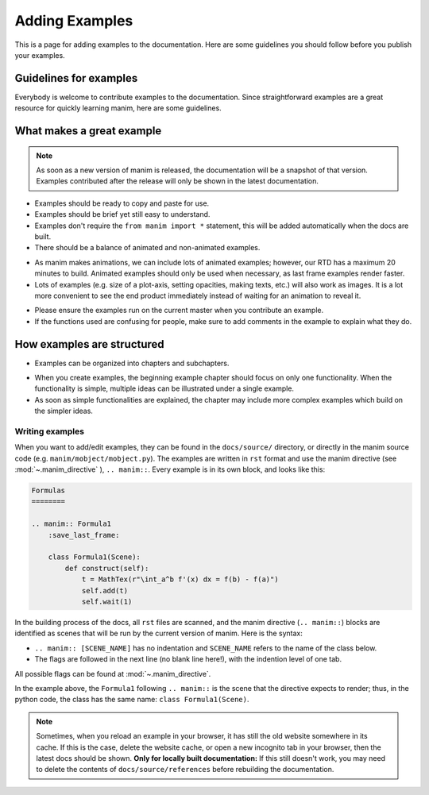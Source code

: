 ===============
Adding Examples
===============

This is a page for adding examples to the documentation. 
Here are some guidelines you should follow before you publish your examples.

Guidelines for examples
-----------------------

Everybody is welcome to contribute examples to the documentation. Since straightforward 
examples are a great resource for quickly learning manim, here are some guidelines.

What makes a great example
--------------------------

.. note:: 

   As soon as a new version of manim is released, the documentation will be a snapshot of that 
   version. Examples contributed after the release will only be shown in the latest documentation.
   
* Examples should be ready to copy and paste for use.

* Examples should be brief yet still easy to understand.

* Examples don't require the ``from manim import *`` statement, this will be added automatically when the docs are built.

* There should be a balance of animated and non-animated examples.

- As manim makes animations, we can include lots of animated examples; however, our RTD has a maximum 20 minutes to build. Animated examples should only be used when necessary, as last frame examples render faster.

- Lots of examples (e.g. size of a plot-axis, setting opacities, making texts, etc.) will also work as images. It is a lot more convenient to see the end product immediately instead of waiting for an animation to reveal it.

* Please ensure the examples run on the current master when you contribute an example.\

* If the functions used are confusing for people, make sure to add comments in the example to explain what they do.

How examples are structured
---------------------------

* Examples can be organized into chapters and subchapters.

- When you create examples, the beginning example chapter should focus on only one functionality. When the functionality is simple, multiple ideas can be illustrated under a single example.

- As soon as simple functionalities are explained, the chapter may include more complex examples which build on the simpler ideas.

Writing examples
~~~~~~~~~~~~~~~~

When you want to add/edit examples, they can be found in the ``docs/source/`` directory, or directly in the manim source code (e.g. ``manim/mobject/mobject.py``). The examples are written in 
``rst`` format and use the manim directive (see :mod:`~.manim_directive` ), ``.. manim::``. Every example is in its own block, and looks like this:

.. code:: rst

    Formulas
    ========

    .. manim:: Formula1
        :save_last_frame:

        class Formula1(Scene):
            def construct(self):
                t = MathTex(r"\int_a^b f'(x) dx = f(b) - f(a)")
                self.add(t)
                self.wait(1)

In the building process of the docs, all ``rst`` files are scanned, and the 
manim directive (``.. manim::``) blocks are identified as scenes that will be run 
by the current version of manim.
Here is the syntax:

* ``.. manim:: [SCENE_NAME]`` has no indentation and ``SCENE_NAME`` refers to the name of the class below.

* The flags are followed in the next line (no blank line here!), with the indention level of one tab.

All possible flags can be found at :mod:`~.manim_directive`.

In the example above, the ``Formula1`` following ``.. manim::`` is the scene
that the directive expects to render; thus, in the python code, the class
has the same name: ``class Formula1(Scene)``.

.. note::

   Sometimes, when you reload an example in your browser, it has still the old
   website somewhere in its cache. If this is the case, delete the website cache,
   or open a new incognito tab in your browser, then the latest docs
   should be shown. 
   **Only for locally built documentation:** If this still doesn't work, you may need
   to delete the contents of ``docs/source/references`` before rebuilding
   the documentation.